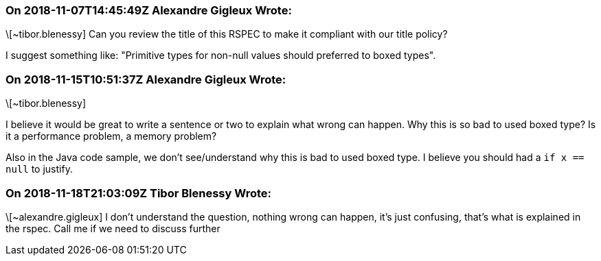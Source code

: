=== On 2018-11-07T14:45:49Z Alexandre Gigleux Wrote:
\[~tibor.blenessy] Can you review the title of this RSPEC to make it compliant with our title policy?

I suggest something like: "Primitive types for non-null values should preferred to boxed types".

=== On 2018-11-15T10:51:37Z Alexandre Gigleux Wrote:
\[~tibor.blenessy] 

I believe it would be great to write a sentence or two to explain what wrong can happen. Why this is so bad to used boxed type? Is it a performance problem, a memory problem?

Also in the Java code sample, we don't see/understand why this is bad to used boxed type. I believe you should had a ``++if x == null++`` to justify. 

=== On 2018-11-18T21:03:09Z Tibor Blenessy Wrote:
\[~alexandre.gigleux] I don't understand the question, nothing wrong can happen, it's just confusing, that's what is explained in the rspec. Call me if we need to discuss further

